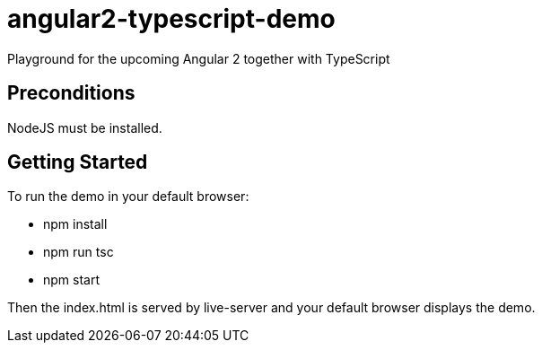 = angular2-typescript-demo
Playground for the upcoming Angular 2 together with TypeScript

== Preconditions

NodeJS must be installed.

== Getting Started

To run the demo in your default browser:

* npm install
* npm run tsc
* npm start

Then the index.html is served by live-server and your default browser displays the demo.


